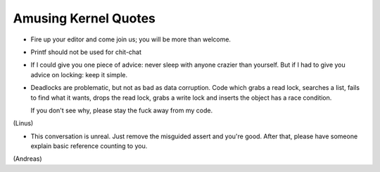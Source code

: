 
Amusing Kernel Quotes
=====================

- Fire up your editor and come join us; you will be more than welcome.

- Printf should not be used for chit-chat

- If I could give you one piece of advice: never sleep with anyone crazier than
  yourself. But if I had to give you advice on locking: keep it simple.

- Deadlocks are problematic, but not as bad as data corruption. Code which grabs
  a read lock, searches a list, fails to find what it wants, drops the read
  lock, grabs a write lock and inserts the object has a race condition.

  If you don't see why, please stay the fuck away from my code.

(Linus)

- This conversation is unreal. Just remove the misguided assert and
  you're good. After that, please have someone explain basic reference
  counting to you.

(Andreas)	




